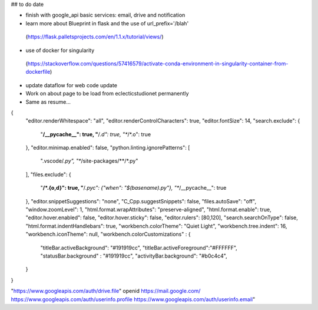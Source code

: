 ## to do date

- finish with google_api basic services:  email, drive and notification
- learn more about Blueprint in flask and the use of  url_prefix='/blah'
 (https://flask.palletsprojects.com/en/1.1.x/tutorial/views/)
- use of docker for singularity
 (https://stackoverflow.com/questions/57416579/activate-conda-environment-in-singularity-container-from-dockerfile)
- update dataflow for web code update


- Work on about page to be load from eclecticstudionet permanently
- Same as resume...


{
    "editor.renderWhitespace": "all",
    "editor.renderControlCharacters": true,
    "editor.fontSize": 14,
    "search.exclude": {
        "**/__pycache__": true,
        "**/*.d": true,
        "**/*.o": true
    },
    "editor.minimap.enabled": false,
    "python.linting.ignorePatterns": [
        ".vscode/*.py",
        "**/site-packages/**/*.py"
    ],
    "files.exclude": {
        "**/*.{o,d}": true,
        "**/*.pyc": {"when": "$(basename).py"},
        "**/__pycache__": true
    },
    "editor.snippetSuggestions": "none",
    "C_Cpp.suggestSnippets": false,
    "files.autoSave": "off",
    "window.zoomLevel": 1,
    "html.format.wrapAttributes": "preserve-aligned",
    "html.format.enable": true,
    "editor.hover.enabled": false,
    "editor.hover.sticky": false,
    "editor.rulers": [80,120],
    "search.searchOnType": false,
    "html.format.indentHandlebars": true,
    "workbench.colorTheme": "Quiet Light",
    "workbench.tree.indent": 16,
    "workbench.iconTheme": null,
    "workbench.colorCustomizations" : {
        "titleBar.activeBackground": "#191919cc",
        "titleBar.activeForeground":"#FFFFFF",
        "statusBar.background" : "#191919cc",
        "activityBar.background": "#b0c4c4",
    }
}


"https://www.googleapis.com/auth/drive.file"
openid
https://mail.google.com/
https://www.googleapis.com/auth/userinfo.profile
https://www.googleapis.com/auth/userinfo.email"